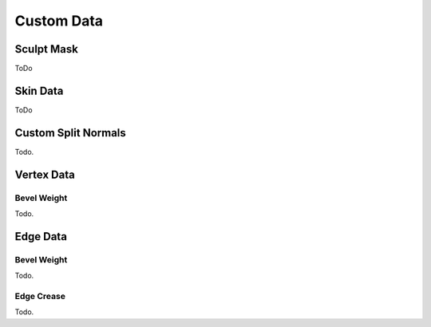 .. _bpy.types.Mesh.*customdata:

***********
Custom Data
***********

Sculpt Mask
===========

ToDo

Skin Data
=========

ToDo

Custom Split Normals
====================

Todo.

Vertex Data
===========

Bevel Weight
------------

Todo.

Edge Data
=========

Bevel Weight
------------

Todo.

Edge Crease
-----------

Todo.

